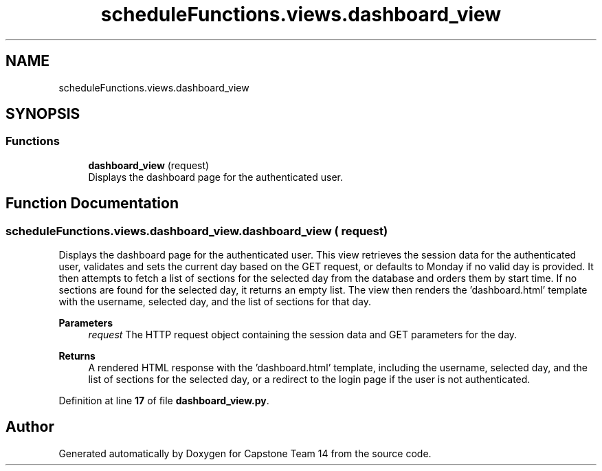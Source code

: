 .TH "scheduleFunctions.views.dashboard_view" 3 "Version 0.5" "Capstone Team 14" \" -*- nroff -*-
.ad l
.nh
.SH NAME
scheduleFunctions.views.dashboard_view
.SH SYNOPSIS
.br
.PP
.SS "Functions"

.in +1c
.ti -1c
.RI "\fBdashboard_view\fP (request)"
.br
.RI "Displays the dashboard page for the authenticated user\&. "
.in -1c
.SH "Function Documentation"
.PP 
.SS "scheduleFunctions\&.views\&.dashboard_view\&.dashboard_view ( request)"

.PP
Displays the dashboard page for the authenticated user\&. This view retrieves the session data for the authenticated user, validates and sets the current day based on the GET request, or defaults to Monday if no valid day is provided\&. It then attempts to fetch a list of sections for the selected day from the database and orders them by start time\&. If no sections are found for the selected day, it returns an empty list\&. The view then renders the 'dashboard\&.html' template with the username, selected day, and the list of sections for that day\&.

.PP
\fBParameters\fP
.RS 4
\fIrequest\fP The HTTP request object containing the session data and GET parameters for the day\&. 
.RE
.PP
\fBReturns\fP
.RS 4
A rendered HTML response with the 'dashboard\&.html' template, including the username, selected day, and the list of sections for the selected day, or a redirect to the login page if the user is not authenticated\&. 
.RE
.PP

.PP
Definition at line \fB17\fP of file \fBdashboard_view\&.py\fP\&.
.SH "Author"
.PP 
Generated automatically by Doxygen for Capstone Team 14 from the source code\&.
